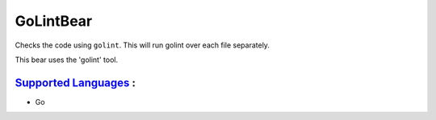 **GoLintBear**
==============

Checks the code using ``golint``. This will run golint over each file
separately.

This bear uses the 'golint' tool.

`Supported Languages <../README.rst>`_ :
-----

* Go

